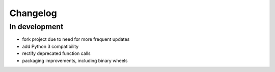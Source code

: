 Changelog
=========

In development
--------------

- fork project due to need for more frequent updates
- add Python 3 compatibility
- rectify deprecated function calls
- packaging improvements, including binary wheels

